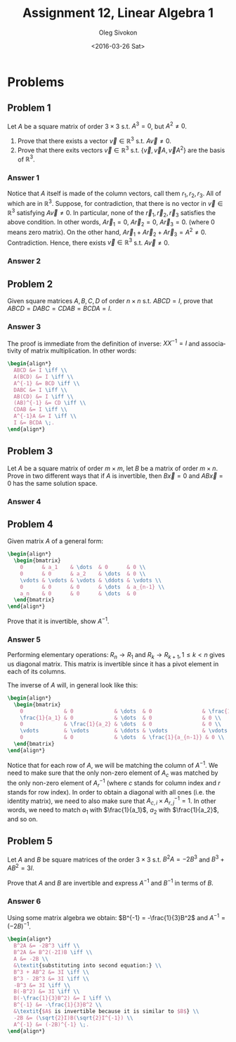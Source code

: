 # -*- fill-column: 80; org-confirm-babel-evaluate: nil -*-

#+TITLE:     Assignment 12, Linear Algebra 1
#+AUTHOR:    Oleg Sivokon
#+EMAIL:     olegsivokon@gmail.com
#+DATE:      <2016-03-26 Sat>
#+DESCRIPTION: Second asssignment in the course Linear Algebra 1
#+KEYWORDS: Assignment, Linear Algebra
#+LANGUAGE: en
#+LaTeX_CLASS: article
#+LATEX_HEADER: \usepackage[usenames,dvipsnames]{color}
#+LATEX_HEADER: \usepackage{a4wide}
#+LATEX_HEADER: \usepackage{commath}
#+LATEX_HEADER: \usepackage{amsmath}
#+LATEX_HEADER: \usepackage{marginnote}
#+LATEX_HEADER: \usepackage{enumerate}
#+LATEX_HEADER: \usepackage{listings}
#+LATEX_HEADER: \usepackage{color}
#+LATEX_HEADER: \hypersetup{urlcolor=blue}
#+LATEX_HEADER: \hypersetup{colorlinks,urlcolor=blue}
#+LATEX_HEADER: \setlength{\parskip}{16pt plus 2pt minus 2pt}
#+LATEX_HEADER: \definecolor{codebg}{rgb}{0.96,0.99,0.8}

#+BEGIN_SRC emacs-lisp :exports none
  (setq org-latex-pdf-process
          '("latexmk -pdflatex='pdflatex -shell-escape -interaction nonstopmode' -pdf -f %f")
          ;; org-latex-listings t
          org-src-fontify-natively t
          ;; org-latex-custom-lang-environments '((maxima "maxima"))
          ;; org-listings-escape-inside '("(*@" . "@*)")
          ;; org-babel-latex-htlatex "htlatex"
          )

    (defmacro by-backend (&rest body)
      `(progn
         (cl-case org-export-current-backend ,@body)))
#+END_SRC

#+RESULTS:
: by-backend

#+BEGIN_LATEX
\definecolor{codebg}{rgb}{0.96,0.99,0.8}
\lstnewenvironment{maxima}{%
  \lstset{backgroundcolor=\color{codebg},
    frame=single,
    framerule=0pt,
    basicstyle=\ttfamily\scriptsize,
    columns=fixed}}{}
}
\makeatletter
\newcommand{\verbatimfont}[1]{\renewcommand{\verbatim@font}{\ttfamily#1}}
\makeatother
\verbatimfont{\small}%
\makeatletter
\renewcommand*\env@matrix[1][*\c@MaxMatrixCols c]{%
  \hskip -\arraycolsep
  \let\@ifnextchar\new@ifnextchar
  \array{#1}}
\makeatother
\clearpage
#+END_LATEX

* Problems

** Problem 1
   Let $A$ be a square matrix of order $3 \times 3$ s.t. $A^3 = 0$, but
   $A^2 \neq 0$.

   1. Prove that there exists a vector $\vec{v} \in \mathbb{R}^3$ s.t. $A\vec{v}
      \neq 0$.
   2. Prove that there exits vectors $\vec{v} \in \mathbb{R}^3$ s.t.
      $\{\vec{v}, \vec{v}A, \vec{v}A^2\}$ are the basis of $\mathbb{R}^3$.

*** Answer 1
    Notice that $A$ itself is made of the column vectors, call them $r_1, r_2,
    r_3$.  All of which are in $\mathbb{R}^3$.  Suppose, for contradiction, that
    there is no vector in $\vec{v} \in \mathbb{R}^3$ satisfying $A\vec{v} \neq
    0$.  In particular, none of the $\vec{r}_1, \vec{r}_2, \vec{r}_3$ satisfies
    the above condition.  In other words, $A\vec{r}_1 = 0$, $A\vec{r}_2 = 0$,
    $A\vec{r}_3 = 0$.  (where 0 means zero matrix).  On the other hand,
    $A\vec{r}_1 + A\vec{r}_2 + A\vec{r}_3 = A^2 \neq 0$.  Contradiction.  Hence,
    there exists $\vec{v} \in \mathbb{R}^3$ s.t. $A\vec{v} \neq 0$.

*** Answer 2
    
** Problem 2
   Given square matrices $A, B, C, D$ of order $n \times n$ s.t. $ABCD = I$,
   prove that $ABCD = DABC = CDAB = BCDA = I$.

*** Answer 3
    The proof is immediate from the definition of inverse: $XX^{-1} = I$ and
    associativity of matrix multiplication.  In other words:
    
    #+HEADER: :exports results
    #+HEADER: :results (by-backend (pdf "latex") (t "raw"))
    #+BEGIN_SRC latex
      \begin{align*}
        ABCD &= I \iff \\
        A(BCD) &= I \iff \\
        A^{-1} &= BCD \iff \\
        DABC &= I \iff \\
        AB(CD) &= I \iff \\
        (AB)^{-1} &= CD \iff \\
        CDAB &= I \iff \\
        A^{-1}A &= I \iff \\
        I &= BCDA \;.
      \end{align*}
    #+END_SRC

** Problem 3
   Let $A$ be a square matrix of order $m \times m$, let $B$ be a matrix of
   order $m \times n$.  Prove in two different ways that if $A$ is invertible,
   then $B\vec{x} = 0$ and $AB\vec{x} = 0$ has the same solution space.

*** Answer 4

** Problem 4
   Given matrix $A$ of a general form:

   #+HEADER: :exports results
   #+HEADER: :results (by-backend (pdf "latex") (t "raw"))
   #+BEGIN_SRC latex
     \begin{align*}
       \begin{bmatrix}
         0      & a_1    & \dots  & 0      & 0 \\
         0      & 0      & a_2    & \dots  & 0 \\
         \vdots & \vdots & \vdots & \ddots & \vdots \\
         0      & 0      & 0      & \dots  & a_{n-1} \\
         a_n    & 0      & 0      & \dots  & 0
       \end{bmatrix}
     \end{align*}
   #+END_SRC

   Prove that it is invertible, show $A^{-1}$.

*** Answer 5
    Performing elementary operations: $R_n \to R_1$ and $R_k \to R_{k+1}, 1 \leq
    k < n$ gives us diagonal matrix.  This matrix is invertible since it has a
    pivot element in each of its columns.

    The inverse of $A$ will, in general look like this:

    #+HEADER: :exports results
    #+HEADER: :results (by-backend (pdf "latex") (t "raw"))
    #+BEGIN_SRC latex
      \begin{align*}
        \begin{bmatrix}
          0             & 0             & \dots  & 0                & \frac{1}{a_n} \\
          \frac{1}{a_1} & 0             & \dots  & 0                & 0 \\
          0             & \frac{1}{a_2} & \dots  & 0                & 0 \\
          \vdots        & \vdots        & \ddots & \vdots           & \vdots \\
          0             & 0             & \dots  & \frac{1}{a_{n-1}} & 0 \\
        \end{bmatrix}
      \end{align*}
    #+END_SRC

    Notice that for each row of $A$, we will be matching the column of $A^{-1}$.
    We need to make sure that the only non-zero element of $A_c$ was matched by
    the only non-zero element of $A^{-1}_r$ (where $c$ stands for column index
    and $r$ stands for row index).  In order to obtain a diagonal with all ones
    (i.e. the identity matrix), we need to also make sure that $A_{c,i} \times
    A^{-1}_{r,j} = 1$.  In other words, we need to match $a_1$ with $\frac{1}{a_1}$,
    $a_2$ with $\frac{1}{a_2}$, and so on.

** Problem 5
   Let $A$ and $B$ be square matrices of the order $3 \times 3$ s.t. $B^2A = -2B^3$
   and $B^3 + AB^2 = 3I$.

   Prove that $A$ and $B$ are invertible and express $A^{-1}$ and $B^{-1}$ in
   terms of $B$.

*** Answer 6
    Using some matrix algebra we obtain: $B^{-1} = -\frac{1}{3}B^2$ and $A^{-1}
    = (-2B)^{-1}$.

    #+HEADER: :exports results
    #+HEADER: :results (by-backend (pdf "latex") (t "raw"))
    #+BEGIN_SRC latex
      \begin{align*}
        B^2A &= -2B^3 \iff \\
        B^2A &= B^2(-2I)B \iff \\
        A &= -2B \\
        &\textit{substituting into second equation:} \\
        B^3 + AB^2 &= 3I \iff \\
        B^3 - 2B^3 &= 3I \iff \\
        -B^3 &= 3I \iff \\
        B(-B^2) &= 3I \iff \\
        B(-\frac{1}{3}B^2) &= I \iff \\
        B^{-1} &= -\frac{1}{3}B^2 \\
        &\textit{$A$ is invertible because it is similar to $B$} \\
        -2B &= (\sqrt{2}I)B(\sqrt{2}I^{-1}) \\
        A^{-1} &= (-2B)^{-1} \;.
      \end{align*}
    #+END_SRC
